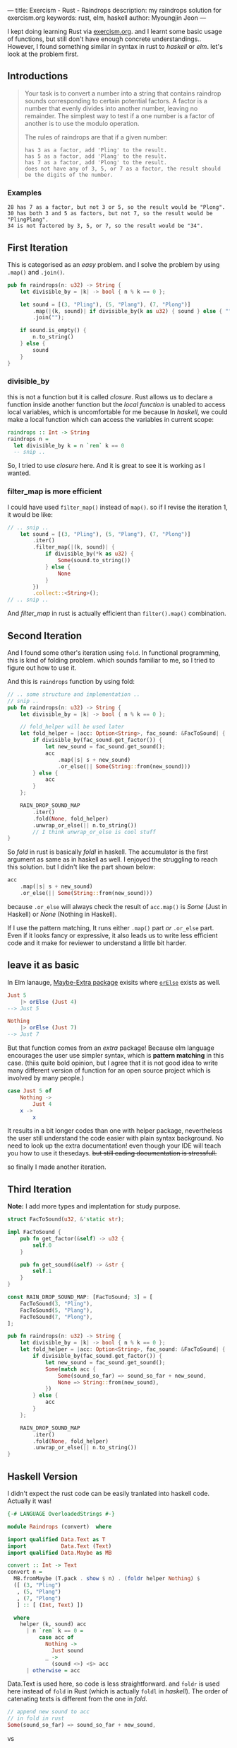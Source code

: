 ---
title: Exercism - Rust - Raindrops
description: my raindrops solution for exercism.org
keywords: rust, elm, haskell
author: Myoungjin Jeon
---

#+OPTIONS: ^:{}

I kept doing learning Rust via [[https://exercism.org/][exercism.org]]. and I learnt some basic usage of functions,
but still don't have enough concrete understandings.. However, I found something similar in
syntax in rust to /haskell/ or /elm/. let's look at the problem first.

** Introductions

#+begin_quote
Your task is to convert a number into a string that contains raindrop sounds corresponding to certain potential factors. A factor is a number that evenly divides into another number, leaving no remainder. The simplest way to test if a one number is a factor of another is to use the modulo operation.

The rules of raindrops are that if a given number:

#+begin_src ascii
    has 3 as a factor, add 'Pling' to the result.
    has 5 as a factor, add 'Plang' to the result.
    has 7 as a factor, add 'Plong' to the result.
    does not have any of 3, 5, or 7 as a factor, the result should be the digits of the number.
#+end_src
#+end_quote

*** Examples
#+begin_src ascii
    28 has 7 as a factor, but not 3 or 5, so the result would be "Plong".
    30 has both 3 and 5 as factors, but not 7, so the result would be "PlingPlang".
    34 is not factored by 3, 5, or 7, so the result would be "34".
#+end_src


** First Iteration
This is categorised as an /easy/ problem. and I solve the problem by using =.map()= and =.join()=.

#+begin_src rust
  pub fn raindrops(n: u32) -> String {
      let divisible_by = |k| -> bool { n % k == 0 };

      let sound = [(3, "Pling"), (5, "Plang"), (7, "Plong")]
          .map(|(k, sound)| if divisible_by(k as u32) { sound } else { "" })
          .join("");

      if sound.is_empty() {
          n.to_string()
      } else {
          sound
      }
  }
#+end_src

*** divisible_by
 this is not a function but it is called /closure/. Rust allows us to declare a function
 inside another function but the /local function/ is unabled to access local variables, which is
 uncomfortable for me because In /haskell/, we could make a local function which can access
 the variables in current scope:

 #+begin_src haskell
   raindrops :: Int -> String
   raindrops n =
     let divisible_by k = n `rem` k == 0
     -- snip ..
 #+end_src

 So, I tried to use /closure/ here. And it is great to see it is working as I wanted.

 
*** filter_map is more efficient

 I could have used =filter_map()= instead of =map()=. so if I revise the iteration 1, it would be like:

#+begin_src rust
  // .. snip ..
      let sound = [(3, "Pling"), (5, "Plang"), (7, "Plong")]
          .iter()
          .filter_map(|(k, sound)| {
              if divisible_by(*k as u32) {
                  Some(sound.to_string())
              } else {
                  None
              }
          })
          .collect::<String>();
  // .. snip ..
#+end_src

And /filter_map/ in rust is actually efficient than =filter().map()= combination.

** Second Iteration

 And I found some other's iteration using =fold=. In functional programming, this is kind of
 folding problem. which sounds familiar to me, so I tried to figure out how to use it.

And this is =raindrops= function by using fold:

#+begin_src rust
  // .. some structure and implementation ..
  // snip ..
  pub fn raindrops(n: u32) -> String {
      let divisible_by = |k| -> bool { n % k == 0 };

      // fold_helper will be used later
      let fold_helper = |acc: Option<String>, fac_sound: &FacToSound| {
          if divisible_by(fac_sound.get_factor()) {
              let new_sound = fac_sound.get_sound();
              acc
                  .map(|s| s + new_sound)
                  .or_else(|| Some(String::from(new_sound)))
          } else {
              acc
          }
      };

      RAIN_DROP_SOUND_MAP
          .iter()
          .fold(None, fold_helper)
          .unwrap_or_else(|| n.to_string())
          // I think unwrap_or_else is cool stuff
  }
#+end_src

So /fold/ in rust is basically /foldl/ in haskell. The accumulator is the first argument as same
as in haskell as well. I enjoyed the struggling to reach this solution.
but I didn't like the part shown below:

#+begin_src rust
              acc
                  .map(|s| s + new_sound)
                  .or_else(|| Some(String::from(new_sound)))
#+end_src

because =.or_else= will always check the result of =acc.map()= is /Some/ (Just in Haskell) or
/None/ (Nothing in Haskell).

If I use the pattern matching, It runs either =.map()= part /or/ =.or_else= part.
Even if it looks fancy or expressive, it also leads us to write less efficient code
and it make for reviewer to understand a little bit harder.


** leave it as basic

In Elm lanauge, [[https://package.elm-lang.org/packages/elm-community/maybe-extra/latest/Maybe-Extra][Maybe-Extra package]] exisits where [[https://package.elm-lang.org/packages/elm-community/maybe-extra/latest/Maybe-Extra#orElse][=orElse=]] exists as well.

#+begin_src elm
  Just 5
      |> orElse (Just 4)
  --> Just 5

  Nothing
      |> orElse (Just 7)
  --> Just 7
#+end_src

But that function comes from an /extra/ package! Because elm language encourages the user use
simpler syntax, which is *pattern matching* in this case.
(thiis quite bold opinion, but I agree that it is not good idea to write many different
version of function for an open source project which is involved by many people.)

#+begin_src elm
  case Just 5 of
      Nothing ->
          Just 4
      x ->
          x
#+end_src

It results in a bit longer codes than one with helper package, nevertheless the user still
understand the code easier with plain syntax background.
No need to look up the extra documentation! even though your IDE will teach you how to use it
thesedays. +but still eading documentation is stressfull.+

so finally I made another iteration.

** Third Iteration

 *Note:* I add more types and implentation for study purpose.

#+begin_src rust
  struct FacToSound(u32, &'static str);

  impl FacToSound {
      pub fn get_factor(&self) -> u32 {
          self.0
      }

      pub fn get_sound(&self) -> &str {
          self.1
      }
  }

  const RAIN_DROP_SOUND_MAP: [FacToSound; 3] = [
      FacToSound(3, "Pling"),
      FacToSound(5, "Plang"),
      FacToSound(7, "Plong"),
  ];

  pub fn raindrops(n: u32) -> String {
      let divisible_by = |k| -> bool { n % k == 0 };
      let fold_helper = |acc: Option<String>, fac_sound: &FacToSound| {
          if divisible_by(fac_sound.get_factor()) {
              let new_sound = fac_sound.get_sound();
              Some(match acc {
                  Some(sound_so_far) => sound_so_far + new_sound,
                  None => String::from(new_sound),
              })
          } else {
              acc
          }
      };

      RAIN_DROP_SOUND_MAP
          .iter()
          .fold(None, fold_helper)
          .unwrap_or_else(|| n.to_string())
  }
#+end_src

** Haskell Version

    I didn't expect the rust code can be easily tranlated into haskell code. Actually it was!
    
#+begin_src haskell
  {-# LANGUAGE OverloadedStrings #-}

  module Raindrops (convert)  where

  import qualified Data.Text as T
  import           Data.Text (Text)
  import qualified Data.Maybe as MB

  convert :: Int -> Text
  convert n =
    MB.fromMaybe (T.pack . show $ n) . (foldr helper Nothing) $
    ([ (3, "Pling")
     , (5, "Plang")
     , (7, "Plong")
     ] :: [ (Int, Text) ])

    where
      helper (k, sound) acc 
        | n `rem` k == 0 =
            case acc of
              Nothing ->
                Just sound
              _ ->
                (sound <>) <$> acc
        | otherwise = acc
#+end_src

 Data.Text is used here, so code is less straightforward. and =foldr= is used here instead of
 =fold= in Rust (which is actually =foldl= in /haskell/). The order of  catenating texts is
 different from the one in /fold/.

#+begin_src rust
                  // append new sound to acc
                  // in fold in rust  
                  Some(sound_so_far) => sound_so_far + new_sound,
#+end_src

vs

#+begin_src haskell
              // preppend new sound to acc. in foldr  in haskell
              _ ->
                (sound <>) <$> acc
#+end_src


** Wrapping Up

 - In Rust, it is possible to solve a problem in a functional programming way.
 - The simpler syntax we write, The easier code we read!
